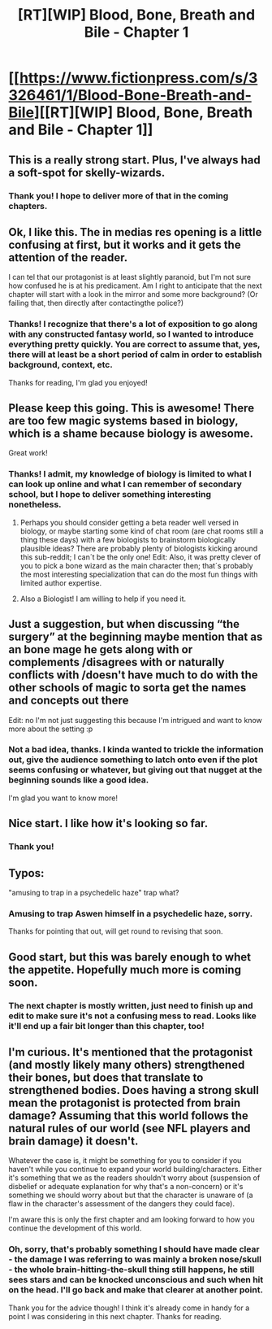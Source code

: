 #+TITLE: [RT][WIP] Blood, Bone, Breath and Bile - Chapter 1

* [[https://www.fictionpress.com/s/3326461/1/Blood-Bone-Breath-and-Bile][[RT][WIP] Blood, Bone, Breath and Bile - Chapter 1]]
:PROPERTIES:
:Author: VilhalmFeidhlim
:Score: 52
:DateUnix: 1529967975.0
:DateShort: 2018-Jun-26
:END:

** This is a really strong start. Plus, I've always had a soft-spot for skelly-wizards.
:PROPERTIES:
:Author: Nic_Cage_DM
:Score: 14
:DateUnix: 1529981382.0
:DateShort: 2018-Jun-26
:END:

*** Thank you! I hope to deliver more of that in the coming chapters.
:PROPERTIES:
:Author: VilhalmFeidhlim
:Score: 3
:DateUnix: 1530019703.0
:DateShort: 2018-Jun-26
:END:


** Ok, I like this. The in medias res opening is a little confusing at first, but it works and it gets the attention of the reader.

I can tel that our protagonist is at least slightly paranoid, but I'm not sure how confused he is at his predicament. Am I right to anticipate that the next chapter will start with a look in the mirror and some more background? (Or failing that, then directly after contactingthe police?)
:PROPERTIES:
:Author: 1337_w0n
:Score: 10
:DateUnix: 1529971612.0
:DateShort: 2018-Jun-26
:END:

*** Thanks! I recognize that there's a lot of exposition to go along with any constructed fantasy world, so I wanted to introduce everything pretty quickly. You are correct to assume that, yes, there will at least be a short period of calm in order to establish background, context, etc.

Thanks for reading, I'm glad you enjoyed!
:PROPERTIES:
:Author: VilhalmFeidhlim
:Score: 6
:DateUnix: 1529972014.0
:DateShort: 2018-Jun-26
:END:


** Please keep this going. This is awesome! There are too few magic systems based in biology, which is a shame because biology is awesome.

Great work!
:PROPERTIES:
:Score: 5
:DateUnix: 1530002005.0
:DateShort: 2018-Jun-26
:END:

*** Thanks! I admit, my knowledge of biology is limited to what I can look up online and what I can remember of secondary school, but I hope to deliver something interesting nonetheless.
:PROPERTIES:
:Author: VilhalmFeidhlim
:Score: 3
:DateUnix: 1530019763.0
:DateShort: 2018-Jun-26
:END:

**** Perhaps you should consider getting a beta reader well versed in biology, or maybe starting some kind of chat room (are chat rooms still a thing these days) with a few biologists to brainstorm biologically plausible ideas? There are probably plenty of biologists kicking around this sub-reddit; I can´t be the only one! Edit: Also, it was pretty clever of you to pick a bone wizard as the main character then; that´s probably the most interesting specialization that can do the most fun things with limited author expertise.
:PROPERTIES:
:Score: 3
:DateUnix: 1530051393.0
:DateShort: 2018-Jun-27
:END:


**** Also a Biologist! I am willing to help if you need it.
:PROPERTIES:
:Author: Dmuffinman
:Score: 3
:DateUnix: 1530087548.0
:DateShort: 2018-Jun-27
:END:


** Just a suggestion, but when discussing “the surgery” at the beginning maybe mention that as an bone mage he gets along with or complements /disagrees with or naturally conflicts with /doesn't have much to do with the other schools of magic to sorta get the names and concepts out there

Edit: no I'm not just suggesting this because I'm intrigued and want to know more about the setting :p
:PROPERTIES:
:Author: efd731
:Score: 5
:DateUnix: 1530045132.0
:DateShort: 2018-Jun-27
:END:

*** Not a bad idea, thanks. I kinda wanted to trickle the information out, give the audience something to latch onto even if the plot seems confusing or whatever, but giving out that nugget at the beginning sounds like a good idea.

I'm glad you want to know more!
:PROPERTIES:
:Author: VilhalmFeidhlim
:Score: 1
:DateUnix: 1530211405.0
:DateShort: 2018-Jun-28
:END:


** Nice start. I like how it's looking so far.
:PROPERTIES:
:Score: 3
:DateUnix: 1529984905.0
:DateShort: 2018-Jun-26
:END:

*** Thank you!
:PROPERTIES:
:Author: VilhalmFeidhlim
:Score: 2
:DateUnix: 1530019710.0
:DateShort: 2018-Jun-26
:END:


** Typos:

"amusing to trap in a psychedelic haze" trap what?
:PROPERTIES:
:Author: 1337_w0n
:Score: 3
:DateUnix: 1529970846.0
:DateShort: 2018-Jun-26
:END:

*** Amusing to trap Aswen himself in a psychedelic haze, sorry.

Thanks for pointing that out, will get round to revising that soon.
:PROPERTIES:
:Author: VilhalmFeidhlim
:Score: 3
:DateUnix: 1529971888.0
:DateShort: 2018-Jun-26
:END:


** Good start, but this was barely enough to whet the appetite. Hopefully much more is coming soon.
:PROPERTIES:
:Author: Kachajal
:Score: 1
:DateUnix: 1530081778.0
:DateShort: 2018-Jun-27
:END:

*** The next chapter is mostly written, just need to finish up and edit to make sure it's not a confusing mess to read. Looks like it'll end up a fair bit longer than this chapter, too!
:PROPERTIES:
:Author: VilhalmFeidhlim
:Score: 2
:DateUnix: 1530211536.0
:DateShort: 2018-Jun-28
:END:


** I'm curious. It's mentioned that the protagonist (and mostly likely many others) strengthened their bones, but does that translate to strengthened bodies. Does having a strong skull mean the protagonist is protected from brain damage? Assuming that this world follows the natural rules of our world (see NFL players and brain damage) it doesn't.

Whatever the case is, it might be something for you to consider if you haven't while you continue to expand your world building/characters. Either it's something that we as the readers shouldn't worry about (suspension of disbelief or adequate explanation for why that's a non-concern) or it's something we should worry about but that the character is unaware of (a flaw in the character's assessment of the dangers they could face).

I'm aware this is only the first chapter and am looking forward to how you continue the development of this world.
:PROPERTIES:
:Author: TofuRobber
:Score: 1
:DateUnix: 1530204864.0
:DateShort: 2018-Jun-28
:END:

*** Oh, sorry, that's probably something I should have made clear - the damage I was referring to was mainly a broken nose/skull - the whole brain-hitting-the-skull thing still happens, he still sees stars and can be knocked unconscious and such when hit on the head. I'll go back and make that clearer at another point.

Thank you for the advice though! I think it's already come in handy for a point I was considering in this next chapter. Thanks for reading.
:PROPERTIES:
:Author: VilhalmFeidhlim
:Score: 3
:DateUnix: 1530211824.0
:DateShort: 2018-Jun-28
:END:
